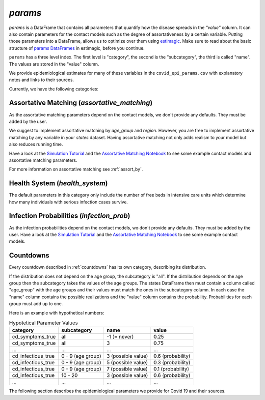 .. _params:

========
`params`
========

`params` is a DataFrame that contains all parameters that quantify how the disease
spreads in the `"value"` column. It can also contain parameters for the contact models
such as the degree of assortativeness by a certain variable. Putting those parameters
into a DataFrame, allows us to optimize over them using `estimagic <https://estimagic.readthedocs.io/en/latest/>`_.
Make sure to read about the basic structure of `params DataFrames
<https://estimagic.readthedocs.io/en/latest/optimization/params.html>`_ in estimagic,
before you continue.

``params`` has a three level index. The first level is "category", the second is the
"subcategory", the third is called "name". The values are stored in the "value" column.

We provide epidemiological estimates for many of these variables in the
``covid_epi_params.csv`` with explanatory notes and links to their sources.

Currently, we have the following categories:


Assortative Matching (`assortative_matching`)
---------------------------------------------

As the assortative matching parameters depend on the contact models,
we don't provide any defaults. They must be added by the user.

We suggest to implement assortative matching by `age_group` and `region`.
However, you are free to implement assortative matching by any variable in your `states`
dataset. Having assortative matching not only adds realism to your model but also
reduces running time.

Have a look at the `Simulation Tutorial <tutorials/how_to_simulate.ipynb>`_ and the
`Assortative Matching Notebook <explanations/assortative_matching.ipynb>`_ to see some
example contact models and assortative matching parameters.

For more information on assortative matching see :ref:`assort_by`.


Health System (`health_system`)
-------------------------------

The default parameters in this category only include the number of free beds in
intensive care units which determine how many individuals with serious infection cases
survive.


Infection Probabilities (`infection_prob`)
------------------------------------------

As the infection probabilities depend on the contact models, wo don't provide any
defaults. They must be added by the user.
Have a look at the `Simulation Tutorial <tutorials/how_to_simulate.ipynb>`_ and the
`Assortative Matching Notebook <explanations/assortative_matching.ipynb>`_ to see some
example contact models.


Countdowns
----------

Every countdown described in :ref:`countdowns` has its own category, describing its
distribution.

If the distribution does not depend on the age group, the subcategory is "all".
If the distribution depends on the age group then the subcategory takes the values
of the age groups. The states DataFrame then must contain a column called "age_group"
with the age groups and their values must match the ones in the subcategory column.
In each case the "name" column contains the possible realizations
and the "value" column contains the probability. Probabilities for each group must add
up to one.

Here is an example with hypothetical numbers:

.. csv-table:: Hypotetical Parameter Values
    :header: category, subcategory, name, value

    cd_symptoms_true  , all              , -1 (= never)      , 0.25
    cd_symptoms_true  , all              , 3                 , 0.75
    ...               , ...              , ...               , ...
    cd_infectious_true, 0 - 9 (age group), 3 (possible value), 0.6 (probability)
    cd_infectious_true, 0 - 9 (age group), 5 (possible value), 0.3 (probability)
    cd_infectious_true, 0 - 9 (age group), 7 (possible value), 0.1 (probability)
    cd_infectious_true, 10 - 20          , 3 (possible value), 0.6 (probability)
    ...               , ...              , ...               , ...

The following section describes the epidemiological parameters we provide for Covid 19
and their sources.
